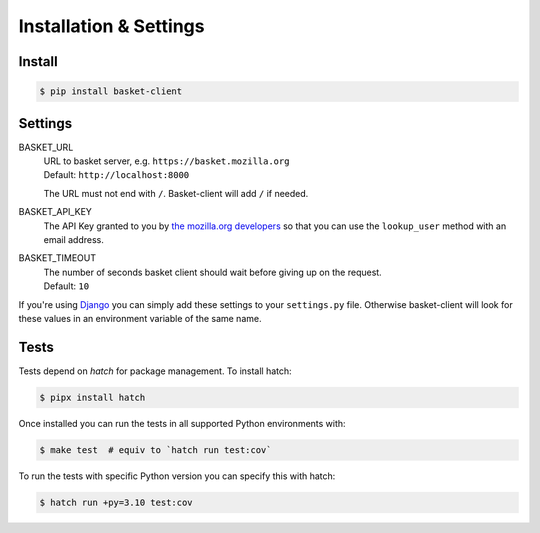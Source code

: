 .. _install:

========================
Installation & Settings
========================

Install
========

.. code:: bash

    $ pip install basket-client


Settings
========

BASKET_URL
  | URL to basket server, e.g. ``https://basket.mozilla.org``
  | Default: ``http://localhost:8000``

  The URL must not end with ``/``. Basket-client will add ``/`` if needed.

BASKET_API_KEY
  The API Key granted to you by `the mozilla.org developers`_ so that you can
  use the ``lookup_user`` method with an email address.

  .. _the mozilla.org developers: mailto:dev-mozilla-org@lists.mozilla.org

BASKET_TIMEOUT
  | The number of seconds basket client should wait before giving up on the request.
  | Default: ``10``

If you're using Django_ you can simply add these settings to your
``settings.py`` file. Otherwise basket-client will look for these
values in an environment variable of the same name.

.. _Django: https://www.djangoproject.com/


Tests
=====

Tests depend on `hatch` for package management. To install hatch:

.. code:: bash

    $ pipx install hatch

Once installed you can run the tests in all supported Python environments with:

.. code:: bash

    $ make test  # equiv to `hatch run test:cov`

To run the tests with specific Python version you can specify this with hatch:

.. code:: bash

    $ hatch run +py=3.10 test:cov
